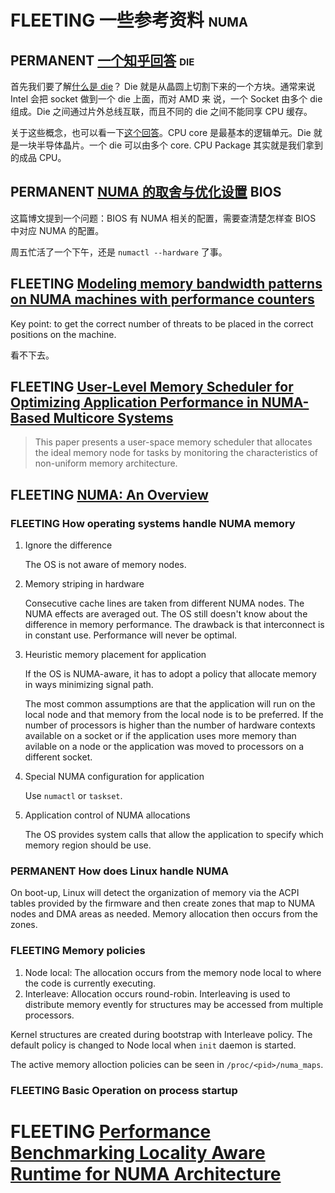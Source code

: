 * FLEETING 一些参考资料                                                :numa:
** PERMANENT [[https://www.zhihu.com/question/324538650/answer/685593206][一个知乎回答]]                                               :die:
首先我们要了解[[https://zhuanlan.zhihu.com/p/51354994][什么是 die]]？ Die 就是从晶圆上切割下来的一个方块。通常来说 Intel 会把 socket 做到一个 die 上面，而对 AMD 来
说，一个 Socket 由多个 die 组成。Die 之间通过片外总线互联，而且不同的 die 之间不能同享 CPU 缓存。

关于这些概念，也可以看一下[[https://superuser.com/a/324285][这个回答]]。CPU core 是最基本的逻辑单元。Die 就是一块半导体晶片。一个 die 可以由多个 core. CPU
Package 其实就是我们拿到的成品 CPU。
** PERMANENT [[https://blog.51cto.com/u_15127702/4372247][NUMA 的取舍与优化设置]]                                     :BIOS:
这篇博文提到一个问题：BIOS 有 NUMA 相关的配置，需要查清楚怎样查 BIOS 中对应 NUMA 的配置。

周五忙活了一个下午，还是 ~numactl --hardware~ 了事。
** FLEETING [[https://arxiv.org/abs/2106.08026][Modeling memory bandwidth patterns on NUMA machines with performance counters]]
Key point: to get the correct number of threats to be placed in the correct positions on the machine.

看不下去。
** FLEETING [[https://arxiv.org/abs/2101.09284][User-Level Memory Scheduler for Optimizing Application Performance in NUMA-Based Multicore Systems]]
#+BEGIN_QUOTE
This paper presents a user-space memory scheduler that allocates the ideal memory node for tasks by monitoring the
characteristics of non-uniform memory architecture.
#+END_QUOTE
** FLEETING [[https://queue.acm.org/detail.cfm?id=2513149][NUMA: An Overview]]
*** FLEETING How operating systems handle NUMA memory
**** Ignore the difference
The OS is not aware of memory nodes.
**** Memory striping in hardware
Consecutive cache lines are taken from different NUMA nodes. The NUMA effects are averaged out. The OS still doesn't
know about the difference in memory performance. The drawback is that interconnect is in constant use. Performance will
never be optimal.
**** Heuristic memory placement for application
If the OS is NUMA-aware, it has to adopt a policy that allocate memory in ways minimizing signal path.

The most common assumptions are that the application will run on the local node and that memory from the local node is
to be preferred. If the number of processors is higher than the number of hardware contexts available on a socket or if
the application uses more memory than avilable on a node or the application was moved to processors on a different
socket.
**** Special NUMA configuration for application
Use ~numactl~ or ~taskset~.
**** Application control of NUMA allocations
The OS provides system calls that allow the application to specify which memory region should be use.
*** PERMANENT How does Linux handle NUMA
On boot-up, Linux will detect the organization of memory via the ACPI tables provided by the firmware and then create
zones that map to NUMA nodes and DMA areas as needed. Memory allocation then occurs from the zones.
*** FLEETING Memory policies
1. Node local: The allocation occurs from the memory node local to where the code is currently executing.
2. Interleave: Allocation occurs round-robin. Interleaving is used to distribute memory evently for structures may be
   accessed from multiple processors.

Kernel structures are created during bootstrap with Interleave policy. The default policy is changed to Node local when
~init~ daemon is started.

The active memory alloction policies can be seen in ~/proc/<pid>/numa_maps~.
*** FLEETING Basic Operation on process startup
* FLEETING [[https://www.cse.wustl.edu/~jain/cse567-17/ftp/numaeval.pdf][Performance Benchmarking Locality Aware Runtime for NUMA Architecture]]
  
